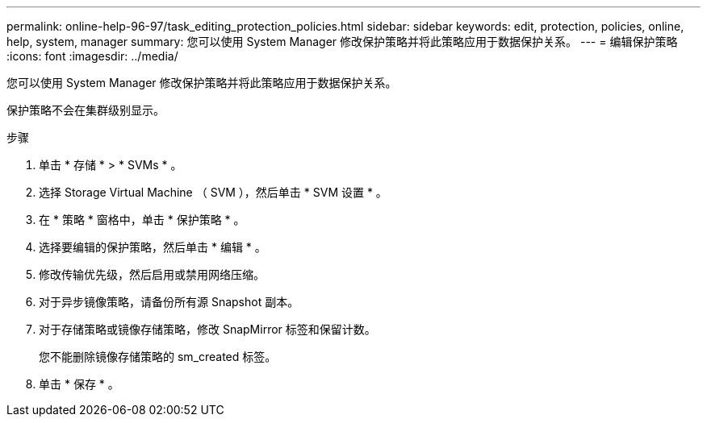 ---
permalink: online-help-96-97/task_editing_protection_policies.html 
sidebar: sidebar 
keywords: edit, protection, policies, online, help, system, manager 
summary: 您可以使用 System Manager 修改保护策略并将此策略应用于数据保护关系。 
---
= 编辑保护策略
:icons: font
:imagesdir: ../media/


[role="lead"]
您可以使用 System Manager 修改保护策略并将此策略应用于数据保护关系。

保护策略不会在集群级别显示。

.步骤
. 单击 * 存储 * > * SVMs * 。
. 选择 Storage Virtual Machine （ SVM ），然后单击 * SVM 设置 * 。
. 在 * 策略 * 窗格中，单击 * 保护策略 * 。
. 选择要编辑的保护策略，然后单击 * 编辑 * 。
. 修改传输优先级，然后启用或禁用网络压缩。
. 对于异步镜像策略，请备份所有源 Snapshot 副本。
. 对于存储策略或镜像存储策略，修改 SnapMirror 标签和保留计数。
+
您不能删除镜像存储策略的 sm_created 标签。

. 单击 * 保存 * 。

